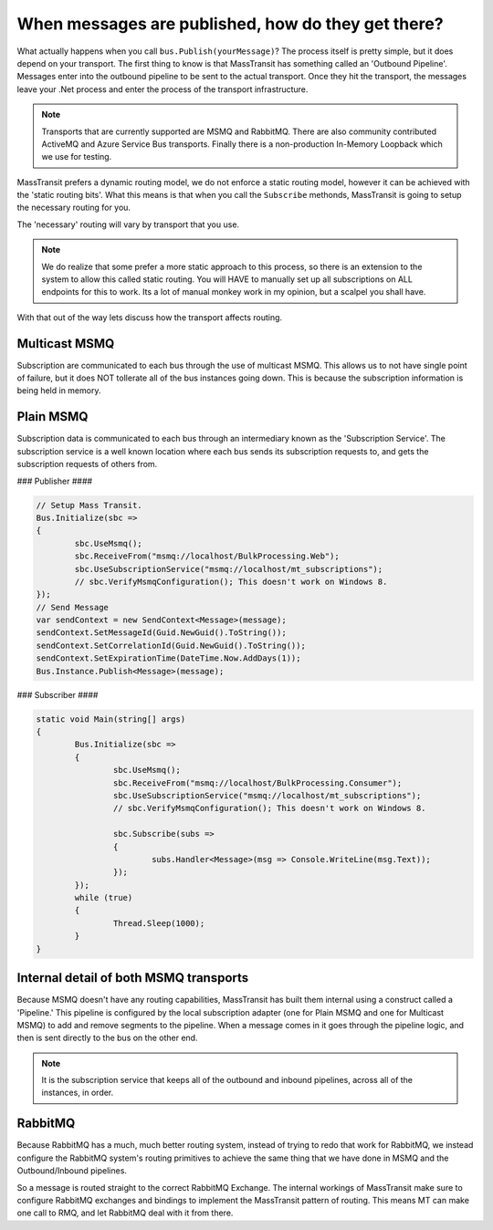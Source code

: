 When messages are published, how do they get there?
===================================================

What actually happens when you call ``bus.Publish(yourMessage)``? The process
itself is pretty simple, but it does depend on your transport. The first thing
to know is that MassTransit has something called an 'Outbound Pipeline'. Messages
enter into the outbound pipeline to be sent to the actual transport. Once they
hit the transport, the messages leave your .Net process and enter the process
of the transport infrastructure.

.. note::

	Transports that are currently supported are MSMQ and RabbitMQ. There are
	also community contributed ActiveMQ and Azure Service Bus transports.
	Finally there is a non-production In-Memory Loopback which we use for 
	testing. 

MassTransit prefers a dynamic routing model, we do not enforce a static routing
model, however it can be achieved with the 'static routing bits'. What this 
means is that when you call the ``Subscribe`` methonds, MassTransit is going to
setup the necessary routing for you. 

The 'necessary' routing will vary by transport that you use.

.. note::

	We do realize that some prefer a more static approach to this process, so there
	is an extension to the system to allow this called static routing. You will HAVE
	to manually set up all subscriptions on ALL endpoints for this to work. Its a lot
	of manual monkey work in my opinion, but a scalpel you shall have.

With that out of the way lets discuss how the transport affects routing.

Multicast MSMQ
--------------

Subscription are communicated to each bus through the use of multicast MSMQ. 
This allows us to not have single point of failure, but it does NOT tollerate
all of the bus instances going down. This is because the subscription information
is being held in memory.

Plain MSMQ
----------

Subscription data is communicated to each bus through an intermediary known
as the 'Subscription Service'. The subscription service is a well known location
where each bus sends its subscription requests to, and gets the subscription
requests of others from. 

### Publisher ####

.. sourcecode:: csharp

	// Setup Mass Transit.
	Bus.Initialize(sbc =>
	{
		sbc.UseMsmq();
		sbc.ReceiveFrom("msmq://localhost/BulkProcessing.Web");
		sbc.UseSubscriptionService("msmq://localhost/mt_subscriptions");
		// sbc.VerifyMsmqConfiguration(); This doesn't work on Windows 8.
	});
	// Send Message
	var sendContext = new SendContext<Message>(message);
	sendContext.SetMessageId(Guid.NewGuid().ToString());
	sendContext.SetCorrelationId(Guid.NewGuid().ToString());
	sendContext.SetExpirationTime(DateTime.Now.AddDays(1));
	Bus.Instance.Publish<Message>(message);

### Subscriber ####

.. sourcecode:: csharp

	static void Main(string[] args)
	{
		Bus.Initialize(sbc =>
		{
			sbc.UseMsmq();
			sbc.ReceiveFrom("msmq://localhost/BulkProcessing.Consumer");
			sbc.UseSubscriptionService("msmq://localhost/mt_subscriptions");
			// sbc.VerifyMsmqConfiguration(); This doesn't work on Windows 8.
	
			sbc.Subscribe(subs =>
			{
				subs.Handler<Message>(msg => Console.WriteLine(msg.Text));
			});
		});
		while (true)
		{
			Thread.Sleep(1000);
		}
	}

Internal detail of both MSMQ transports
----------------------------------------

Because MSMQ doesn't have any routing capabilities, MassTransit has built them
internal using a construct called a 'Pipeline.' This pipeline is configured by the
local subscription adapter (one for Plain MSMQ and one for Multicast MSMQ) to add
and remove segments to the pipeline. When a message comes in it goes through the
pipeline logic, and then is sent directly to the bus on the other end.

.. note::

	It is the subscription service that keeps all of the outbound and inbound pipelines, 
	across all of the instances,  in order.

RabbitMQ
--------

Because RabbitMQ has a much, much better routing system, instead of trying
to redo that work for RabbitMQ, we instead configure the RabbitMQ system's 
routing primitives to achieve the same thing that we have done in MSMQ
and the Outbound/Inbound pipelines.

So a message is routed straight to the correct RabbitMQ Exchange. The internal
workings of MassTransit make sure to configure RabbitMQ exchanges and bindings 
to implement the MassTransit pattern of routing. This means MT can make one call
to RMQ, and let RabbitMQ deal with it from there.
